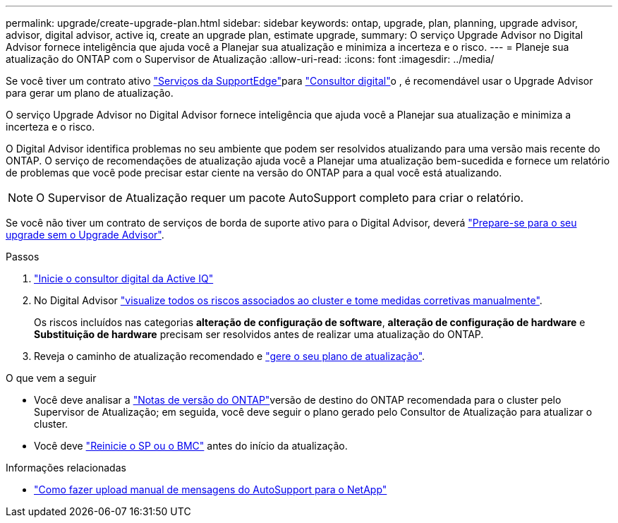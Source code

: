 ---
permalink: upgrade/create-upgrade-plan.html 
sidebar: sidebar 
keywords: ontap, upgrade, plan, planning, upgrade advisor, advisor, digital advisor, active iq, create an upgrade plan, estimate upgrade, 
summary: O serviço Upgrade Advisor no Digital Advisor fornece inteligência que ajuda você a Planejar sua atualização e minimiza a incerteza e o risco. 
---
= Planeje sua atualização do ONTAP com o Supervisor de Atualização
:allow-uri-read: 
:icons: font
:imagesdir: ../media/


[role="lead"]
Se você tiver um contrato ativo link:https://www.netapp.com/us/services/support-edge.aspx["Serviços da SupportEdge"^]para link:https://docs.netapp.com/us-en/active-iq/upgrade_advisor_overview.html["Consultor digital"^]o , é recomendável usar o Upgrade Advisor para gerar um plano de atualização.

O serviço Upgrade Advisor no Digital Advisor fornece inteligência que ajuda você a Planejar sua atualização e minimiza a incerteza e o risco.

O Digital Advisor identifica problemas no seu ambiente que podem ser resolvidos atualizando para uma versão mais recente do ONTAP. O serviço de recomendações de atualização ajuda você a Planejar uma atualização bem-sucedida e fornece um relatório de problemas que você pode precisar estar ciente na versão do ONTAP para a qual você está atualizando.


NOTE: O Supervisor de Atualização requer um pacote AutoSupport completo para criar o relatório.

Se você não tiver um contrato de serviços de borda de suporte ativo para o Digital Advisor, deverá link:prepare.html["Prepare-se para o seu upgrade sem o Upgrade Advisor"].

.Passos
. https://aiq.netapp.com/["Inicie o consultor digital da Active IQ"^]
. No Digital Advisor link:https://docs.netapp.com/us-en/active-iq/task_view_risk_and_take_action.html["visualize todos os riscos associados ao cluster e tome medidas corretivas manualmente"^].
+
Os riscos incluídos nas categorias *alteração de configuração de software*, *alteração de configuração de hardware* e *Substituição de hardware* precisam ser resolvidos antes de realizar uma atualização do ONTAP.

. Reveja o caminho de atualização recomendado e link:https://docs.netapp.com/us-en/active-iq/upgrade_advisor_overview.html["gere o seu plano de atualização"^].


.O que vem a seguir
* Você deve analisar a link:../release-notes/index.html["Notas de versão do ONTAP"]versão de destino do ONTAP recomendada para o cluster pelo Supervisor de Atualização; em seguida, você deve seguir o plano gerado pelo Consultor de Atualização para atualizar o cluster.
* Você deve link:reboot-sp-bmc.html["Reinicie o SP ou o BMC"] antes do início da atualização.


.Informações relacionadas
* https://kb.netapp.com/on-prem/ontap/Ontap_OS/OS-KBs/How_to_manually_upload_AutoSupport_messages_to_NetApp_in_ONTAP_9["Como fazer upload manual de mensagens do AutoSupport para o NetApp"^]

